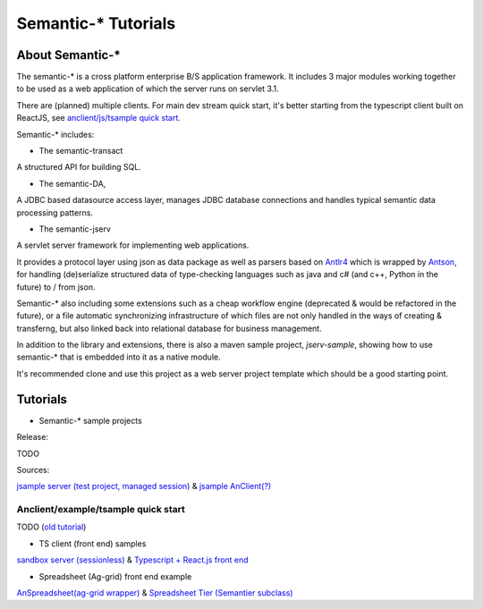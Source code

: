 Semantic-* Tutorials
====================

About Semantic-*
----------------

The semantic-* is a cross platform enterprise B/S application framework. It
includes 3 major modules working together to be used as a web application of
which the server runs on servlet 3.1.

There are (planned) multiple clients. For main dev stream quick start, it's
better starting from the typescript client built on ReactJS, see
`anclient/js/tsample quick start <anclient-tsample-quickstart>`_.

Semantic-* includes:

- The semantic-transact

A structured API for building SQL.

- The semantic-DA,

A JDBC based datasource access layer, manages JDBC database connections and handles typical semantic data processing patterns.

- The semantic-jserv
  
A servlet server framework for implementing web applications.

It provides a protocol layer using json as data package as well as parsers based
on `Antlr4 <https://www.antlr.org/>`_ which is wrapped by `Antson <https://github.com/odys-z/antson>`_,
for handling (de)serialize structured data of type-checking languages such as java
and c# (and c++, Python in the future) to / from json.

Semantic-* also including some extensions such as a cheap workflow engine (deprecated
& would be refactored in the future), or a file automatic synchronizing infrastructure
of which files are not only handled in the ways of creating & transferng, but also
linked back into relational database for business management.

In addition to the library and extensions, there is also a maven sample project,
*jserv-sample*, showing how to use semantic-* that is embedded into it as a native
module.

It's recommended clone and use this project as a web server project template which
should be a good starting point.

Tutorials
---------

- Semantic-* sample projects

Release:

TODO

Sources:

`jsample server (test project, managed session) <https://github.com/odys-z/semantic-jserv/tree/master/jserv-sample>`_
& `jsample AnClient(?) <https://github.com/odys-z/Anclient/tree/master/js/test/tsample>`_

.. _anclient-tsample-quickstart:
Anclient/example/tsample quick start
____________________________________

TODO (`old tutorial <https://odys-z.github.io/archive/notes/semantics/jserv/jsample-quick-start.html>`_)

- TS client (front end) samples

`sandbox server (sessionless) <https://github.com/odys-z/semantic-jserv/tree/master/jserv-sandbox>`_
& `Typescript + React.js front end <https://github.com/odys-z/Anclient/tree/master/js/test/sessionless>`_
    
- Spreadsheet (Ag-grid) front end example

`AnSpreadsheet(ag-grid wrapper) <https://github.com/odys-z/semantic-jserv/tree/master/jserv-sandbox>`_
& `Spreadsheet Tier (Semantier subclass) <a href="https://github.com/odys-z/Anclient/blob/master/examples/example.js/curriculum/views/north/kypci/tier.tsx>`_
